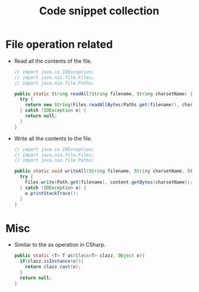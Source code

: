 #+TITLE: Code snippet collection

* Table of Contents                                       :TOC_4_gh:noexport:
- [[#file-operation-related][File operation related]]
- [[#misc][Misc]]

* File operation related
  + Read all the contents of the file.
    #+BEGIN_SRC java
      // import java.io.IOException;
      // import java.nio.file.Files;
      // import java.nio.file.Paths;

      public static String readAll(String filename, String charsetName) {
        try {
          return new String(Files.readAllBytes(Paths.get(filename)), charsetName);
        } catch (IOException e) {
          return null;
        }
      }
    #+END_SRC

  + Write all the contents to the file.
    #+BEGIN_SRC java
      // import java.io.IOException;
      // import java.nio.file.Files;
      // import java.nio.file.Paths;

      public static void writeAll(String filename, String charsetName, String content) {
        try {
          Files.write(Path.get(filename), content.getBytes(charsetName));
        } catch (IOException e) {
          e.printStackTrace();
        }
      }
    #+END_SRC

* Misc
  + Similar to the as operation in CSharp.
    #+BEGIN_SRC java
      public static <T> T as(Class<T> clazz, Object o){
        if(clazz.isInstance(o)){
          return clazz.cast(o);
        }
        return null;
      }
    #+END_SRC
  
